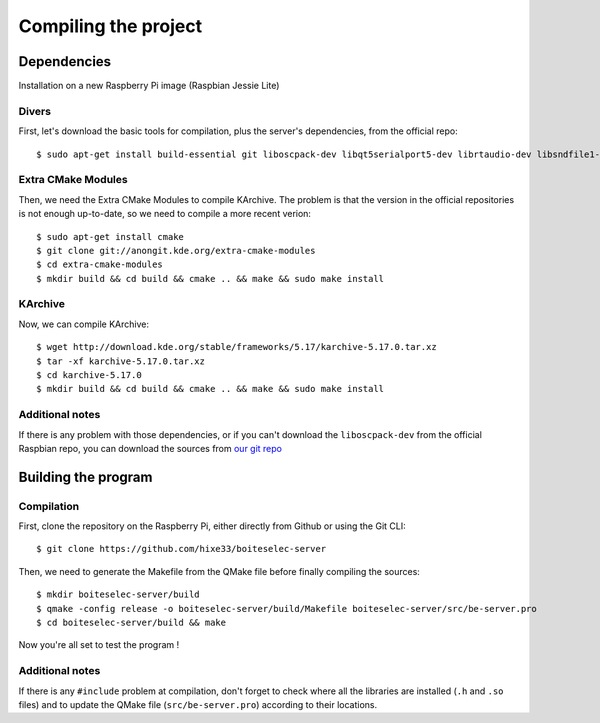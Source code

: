 ﻿Compiling the project
=====================

Dependencies
------------

Installation on a new Raspberry Pi image (Raspbian Jessie Lite)

Divers
~~~~~~

First, let's download the basic tools for compilation, plus the server's dependencies, from the official repo::

  $ sudo apt-get install build-essential git liboscpack-dev libqt5serialport5-dev librtaudio-dev libsndfile1-dev qt5-default qt5-qmake wiringpi

Extra CMake Modules
~~~~~~~~~~~~~~~~~~~

Then, we need the Extra CMake Modules to compile KArchive.
The problem is that the version in the official repositories is not enough up-to-date, so we need to compile a more recent verion::

  $ sudo apt-get install cmake
  $ git clone git://anongit.kde.org/extra-cmake-modules
  $ cd extra-cmake-modules
  $ mkdir build && cd build && cmake .. && make && sudo make install

KArchive
~~~~~~~~~~

Now, we can compile KArchive::

  $ wget http://download.kde.org/stable/frameworks/5.17/karchive-5.17.0.tar.xz
  $ tar -xf karchive-5.17.0.tar.xz
  $ cd karchive-5.17.0
  $ mkdir build && cd build && cmake .. && make && sudo make install

Additional notes
~~~~~~~~~~~~~~~~

If there is any problem with those dependencies, or if you can't download the ``liboscpack-dev`` from the official Raspbian repo, you can download the sources from `our git repo <https://github.com/hixe33/boiteselectriques-server-deps>`_

Building the program
--------------------

Compilation
~~~~~~~~~~~

First, clone the repository on the Raspberry Pi, either directly from Github or using the Git CLI::
  
  $ git clone https://github.com/hixe33/boiteselec-server
  
Then, we need to generate the Makefile from the QMake file before finally compiling the sources::

  $ mkdir boiteselec-server/build
  $ qmake -config release -o boiteselec-server/build/Makefile boiteselec-server/src/be-server.pro
  $ cd boiteselec-server/build && make
  
Now you're all set to test the program !
  
Additional notes
~~~~~~~~~~~~~~~~

If there is any ``#include`` problem at compilation, don't forget to check where all the libraries are installed (``.h`` and ``.so`` files) and to update the QMake file (``src/be-server.pro``) according to their locations.
